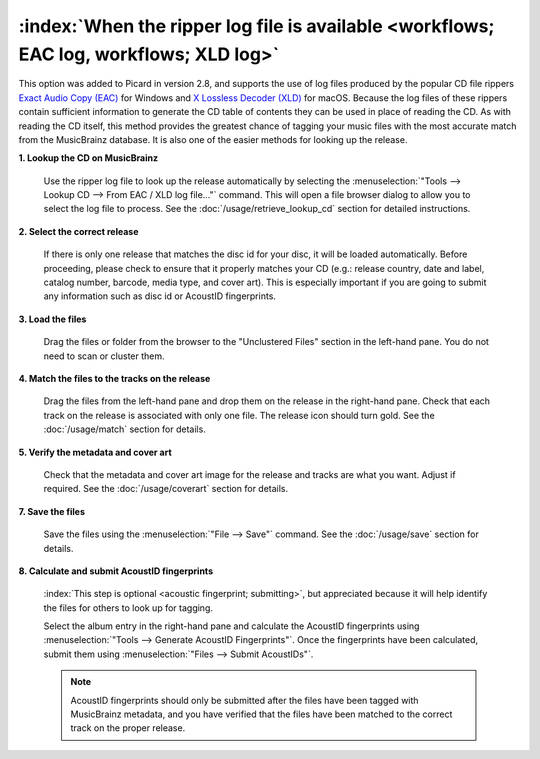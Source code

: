 .. MusicBrainz Picard Documentation Project

:index:`When the ripper log file is available <workflows; EAC log, workflows; XLD log>`
=======================================================================================

This option was added to Picard in version 2.8, and supports the use of log files produced by the popular CD
file rippers `Exact Audio Copy (EAC) <http://exactaudiocopy.de/>`_ for Windows and
`X Lossless Decoder (XLD) <https://tmkk.undo.jp/xld/index_e.html>`_ for macOS.  Because the log files of these
rippers contain sufficient information to generate the CD table of contents they can be used in place of reading
the CD. As with reading the CD itself, this method provides the greatest chance of tagging your music files with
the most accurate match from the MusicBrainz database.  It is also one of the easier methods for looking up the
release.

**1. Lookup the CD on MusicBrainz**

   Use the ripper log file to look up the release automatically by selecting the
   :menuselection:`"Tools --> Lookup CD --> From EAC / XLD log file..."` command. This will open a file browser
   dialog to allow you to select the log file to process. See the :doc:`/usage/retrieve_lookup_cd` section for
   detailed instructions.


**2. Select the correct release**

   If there is only one release that matches the disc id for your disc, it will be loaded automatically.  Before
   proceeding, please check to ensure that it properly matches your CD (e.g.: release country, date and label,
   catalog number, barcode, media type, and cover art).  This is especially important if you are going to submit
   any information such as disc id or AcoustID fingerprints.


**3. Load the files**

   Drag the files or folder from the browser to the "Unclustered Files" section in the left-hand pane.  You do not
   need to scan or cluster them.


**4. Match the files to the tracks on the release**

   Drag the files from the left-hand pane and drop them on the release in the right-hand pane.  Check that each
   track on the release is associated with only one file.  The release icon should turn gold.  See the
   :doc:`/usage/match` section for details.


**5. Verify the metadata and cover art**

   Check that the metadata and cover art image for the release and tracks are what you want.  Adjust if required.
   See the :doc:`/usage/coverart` section for details.


**7. Save the files**

   Save the files using the :menuselection:`"File --> Save"` command.  See the :doc:`/usage/save` section for details.


**8. Calculate and submit AcoustID fingerprints**

   :index:`This step is optional <acoustic fingerprint; submitting>`, but appreciated because it will help identify
   the files for others to look up for tagging.

   Select the album entry in the right-hand pane and calculate the AcoustID fingerprints using
   :menuselection:`"Tools --> Generate AcoustID Fingerprints"`.  Once the fingerprints have been calculated, submit
   them using :menuselection:`"Files --> Submit AcoustIDs"`.

   .. note::

      AcoustID fingerprints should only be submitted after the files have been tagged with MusicBrainz metadata, and you have
      verified that the files have been matched to the correct track on the proper release.
